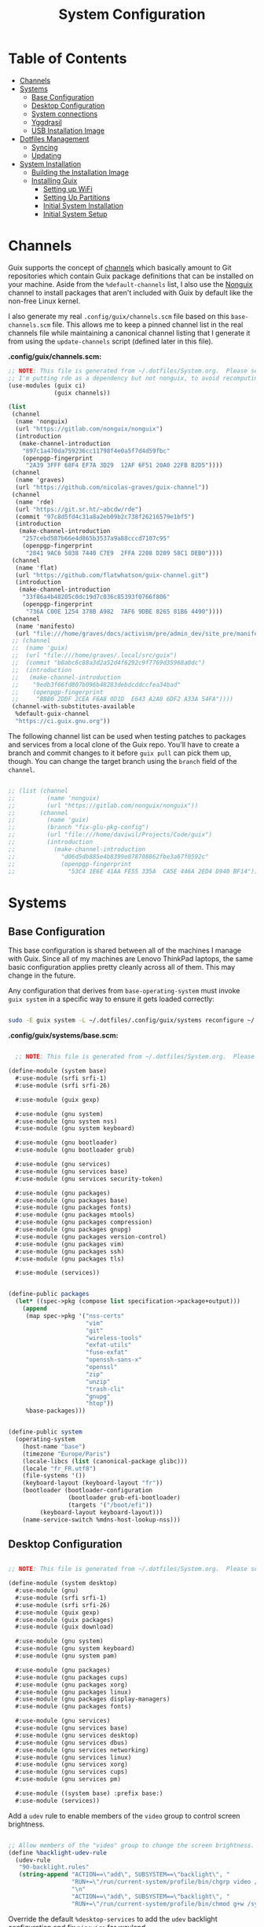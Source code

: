 #+TITLE: System Configuration
#+PROPERTY: header-args    :tangle-mode (identity #o444)
#+PROPERTY: header-args:sh :tangle-mode (identity #o555)

* Table of Contents
:PROPERTIES:
:TOC:      :include all :ignore this
:END:
:CONTENTS:
- [[#channels][Channels]]
- [[#systems][Systems]]
  - [[#base-configuration][Base Configuration]]
  - [[#desktop-configuration][Desktop Configuration]]
  - [[#system-connections][System connections]]
  - [[#yggdrasil][Yggdrasil]]
  - [[#usb-installation-image][USB Installation Image]]
- [[#dotfiles-management][Dotfiles Management]]
  - [[#syncing][Syncing]]
  - [[#updating][Updating]]
- [[#system-installation][System Installation]]
  - [[#building-the-installation-image][Building the Installation Image]]
  - [[#installing-guix][Installing Guix]]
    - [[#setting-up-wifi][Setting up WiFi]]
    - [[#setting-up-partitions][Setting Up Partitions]]
    - [[#initial-system-installation][Initial System Installation]]
    - [[#initial-system-setup][Initial System Setup]]
:END:

* Channels

Guix supports the concept of [[https://guix.gnu.org/manual/en/html_node/Channels.html#Channels][channels]] which basically amount to Git repositories which contain Guix package definitions that can be installed on your machine.  Aside from the =%default-channels= list, I also use the [[https://gitlab.com/nonguix/nonguix][Nonguix]] channel to install packages that aren't included with Guix by default like the non-free Linux kernel.

I also generate my real =.config/guix/channels.scm= file based on this =base-channels.scm= file.  This allows me to keep a pinned channel list in the real channels file while maintaining a canonical channel listing that I generate it from using the =update-channels= script (defined later in this file).

*.config/guix/channels.scm:*

#+begin_src scheme :tangle ~/.config/guix/channels.scm
;; NOTE: This file is generated from ~/.dotfiles/System.org.  Please see commentary there.
;; I'm putting rde as a dependency but not nonguix, to avoid recomputing packages of my cuirass server.
(use-modules (guix ci)
             (guix channels))

(list
 (channel
  (name 'nonguix)
  (url "https://gitlab.com/nonguix/nonguix")
  (introduction
   (make-channel-introduction
    "897c1a470da759236cc11798f4e0a5f7d4d59fbc"
    (openpgp-fingerprint
     "2A39 3FFF 68F4 EF7A 3D29  12AF 6F51 20A0 22FB B2D5"))))
 (channel
  (name 'graves)
  (url "https://github.com/nicolas-graves/guix-channel"))
 (channel
  (name 'rde)
  (url "https://git.sr.ht/~abcdw/rde")
  (commit "97c8d5fd4c31a8a2eb09b2c738f26216579e1bf5")
  (introduction
   (make-channel-introduction
    "257cebd587b66e4d865b3537a9a88cccd7107c95"
    (openpgp-fingerprint
     "2841 9AC6 5038 7440 C7E9  2FFA 2208 D209 58C1 DEB0"))))
 (channel
  (name 'flat)
  (url "https://github.com/flatwhatson/guix-channel.git")
  (introduction
   (make-channel-introduction
    "33f86a4b48205c0dc19d7c036c85393f0766f806"
    (openpgp-fingerprint
     "736A C00E 1254 378B A982  7AF6 9DBE 8265 81B6 4490"))))
 (channel
  (name 'manifesto)
  (url "file:///home/graves/docs/activism/pre/admin_dev/site_pre/manifesto/deploy/guix-channel"))
 ;; (channel
 ;;  (name 'guix)
 ;;  (url "file:///home/graves/.local/src/guix")
 ;;  (commit "b8abc6c88a3d2a52d4f6292c9f7769d35968a0dc")
 ;;  (introduction
 ;;   (make-channel-introduction
 ;;    "9edb3f66fd807b096b48283debdcddccfea34bad"
 ;;    (openpgp-fingerprint
 ;;     "BBB0 2DDF 2CEA F6A8 0D1D  E643 A2A0 6DF2 A33A 54FA"))))
 (channel-with-substitutes-available
  %default-guix-channel
  "https://ci.guix.gnu.org"))
#+end_src

The following channel list can be used when testing patches to packages and services from a local clone of the Guix repo.  You'll have to create a branch and commit changes to it before =guix pull= can pick them up, though.  You can change the target branch using the =branch= field of the =channel=.

#+begin_src scheme :tangle ~/.config/guix/channels.scm

;; (list (channel
;;         (name 'nonguix)
;;         (url "https://gitlab.com/nonguix/nonguix"))
;;       (channel
;;         (name 'guix)
;;         (branch "fix-glu-pkg-config")
;;         (url "file:///home/daviwil/Projects/Code/guix")
;;         (introduction
;;           (make-channel-introduction
;;             "d06d5db885e4b8399e878708862fbe3a67f0592c"
;;             (openpgp-fingerprint
;;               "53C4 1E6E 41AA FE55 335A  CA5E 446A 2ED4 D940 BF14")))))

#+end_src

* Systems

** Base Configuration

This base configuration is shared between all of the machines I manage with Guix.  Since all of my machines are Lenovo ThinkPad laptops, the same basic configuration applies pretty cleanly across all of them.  This may change in the future.

Any configuration that derives from =base-operating-system= must invoke =guix system= in a specific way to ensure it gets loaded correctly:

#+begin_src sh

sudo -E guix system -L ~/.dotfiles/.config/guix/systems reconfigure ~/.dotfiles/.config/guix/systems/davinci.scm

#+end_src

*.config/guix/systems/base.scm:*

#+begin_src scheme :tangle ./system/base.scm

  ;; NOTE: This file is generated from ~/.dotfiles/System.org.  Please see commentary there.

(define-module (system base)
  #:use-module (srfi srfi-1)
  #:use-module (srfi srfi-26)

  #:use-module (guix gexp)

  #:use-module (gnu system)
  #:use-module (gnu system nss)
  #:use-module (gnu system keyboard)

  #:use-module (gnu bootloader)
  #:use-module (gnu bootloader grub)

  #:use-module (gnu services)
  #:use-module (gnu services base)
  #:use-module (gnu services security-token)

  #:use-module (gnu packages)
  #:use-module (gnu packages base)
  #:use-module (gnu packages fonts)
  #:use-module (gnu packages mtools)
  #:use-module (gnu packages compression)
  #:use-module (gnu packages gnupg)
  #:use-module (gnu packages version-control)
  #:use-module (gnu packages vim)
  #:use-module (gnu packages ssh)
  #:use-module (gnu packages tls)

  #:use-module (services))


(define-public packages
  (let* ((spec->pkg (compose list specification->package+output)))
    (append
     (map spec->pkg '("nss-certs"
                      "vim"
                      "git"
                      "wireless-tools"
                      "exfat-utils"
                      "fuse-exfat"
                      "openssh-sans-x"
                      "openssl"
                      "zip"
                      "unzip"
                      "trash-cli"
                      "gnupg"
                      "htop"))
     %base-packages)))


(define-public system
  (operating-system
    (host-name "base")
    (timezone "Europe/Paris")
    (locale-libcs (list (canonical-package glibc)))
    (locale "fr_FR.utf8")
    (file-systems '())
    (keyboard-layout (keyboard-layout "fr"))
    (bootloader (bootloader-configuration
                 (bootloader grub-efi-bootloader)
                 (targets '("/boot/efi"))
		 (keyboard-layout keyboard-layout)))
    (name-service-switch %mdns-host-lookup-nss)))

#+end_src

** Desktop Configuration


#+begin_src scheme :tangle ./system/desktop.scm

;; NOTE: This file is generated from ~/.dotfiles/System.org.  Please see commentary there.

(define-module (system desktop)
  #:use-module (gnu)
  #:use-module (srfi srfi-1)
  #:use-module (srfi srfi-26)
  #:use-module (guix gexp)
  #:use-module (guix packages)
  #:use-module (guix download)

  #:use-module (gnu system)
  #:use-module (gnu system keyboard)
  #:use-module (gnu system pam)

  #:use-module (gnu packages)
  #:use-module (gnu packages cups)
  #:use-module (gnu packages xorg)
  #:use-module (gnu packages linux)
  #:use-module (gnu packages display-managers)
  #:use-module (gnu packages fonts)

  #:use-module (gnu services)
  #:use-module (gnu services base)
  #:use-module (gnu services desktop)
  #:use-module (gnu services dbus)
  #:use-module (gnu services networking)
  #:use-module (gnu services linux)
  #:use-module (gnu services xorg)
  #:use-module (gnu services cups)
  #:use-module (gnu services pm)

  #:use-module ((system base) :prefix base:)
  #:use-module (services))

#+end_src

Add a =udev= rule to enable members of the =video= group to control screen brightness.

#+begin_src scheme :tangle ./system/desktop.scm

;; Allow members of the "video" group to change the screen brightness.
(define %backlight-udev-rule
  (udev-rule
   "90-backlight.rules"
   (string-append "ACTION==\"add\", SUBSYSTEM==\"backlight\", "
                  "RUN+=\"/run/current-system/profile/bin/chgrp video /sys/class/backlight/%k/brightness\""
                  "\n"
                  "ACTION==\"add\", SUBSYSTEM==\"backlight\", "
                  "RUN+=\"/run/current-system/profile/bin/chmod g+w /sys/class/backlight/%k/brightness\"")))

#+end_src

Override the default =%desktop-services= to add the =udev= backlight configuration and fix =pipewire= for wayland.

#+begin_src scheme :tangle ./system/desktop.scm
(define %my-desktop-services
  (let* ((path "/share/consolefonts/ter-132n")
         (font #~(string-append #$font-terminus #$path))
         (ttys '("tty1" "tty2" "tty3" "tty4" "tty5" "tty6")))
    (modify-services %desktop-services
      (udev-service-type
       config =>
       (udev-configuration
        (inherit config)
        (rules (cons* light
                      pipewire-0.3
                      (udev-configuration-rules config)))))
      (elogind-service-type
       config =>
       (elogind-configuration
        (inherit config)
        (handle-lid-switch-external-power 'suspend)))
      (console-font-service-type
       config =>
       (map (cut cons <> font) ttys))
      ;; This is the part that adds pam-gnupg.
      ;; (login-service-type config =>
      ;;                     (login-configuration (inherit config)
      ;;                                          (gnupg? #f)))
      )))


(define-public services
  (cons*
   (pam-limits-service ;; This enables JACK to enter realtime mode
    (list
     (pam-limits-entry "@realtime" 'both 'rtprio 99)
     (pam-limits-entry "@realtime" 'both 'memlock 'unlimited)))
   (extra-special-file "/usr/bin/env"
		       (file-append coreutils "/bin/env"))
   (service thermald-service-type)
   (service bluetooth-service-type
            (bluetooth-configuration
             (auto-enable? #t)))
   (service cups-service-type
            (cups-configuration
             (extensions (list splix cups-filters))
             (default-paper-size "A4")
             (web-interface? #t)))
   (remove (lambda (service)
	     (eq? (service-kind service) gdm-service-type))
	   %my-desktop-services)))

(define-public groups
  (cons (user-group (system? #t) (name "realtime"))
	%base-groups))

#+end_src

Adding desktop packages and inheriting base system.

#+begin_src scheme :tangle ./system/desktop.scm

(define-public packages
(append
 base:packages
 (map specification->package
      '("ntfs-3g"
        ;; "sway@1.5.1"
        "qtwayland"
        "ripgrep"
        "rbw@1.4.3"
        "pinentry-qt"
        "vim"
        "intel-vaapi-driver"
        "libva-utils"))))

(define-public system base:system)
#+end_src

** System connections

First defining functions that allow the treatment of system connections.

#+begin_src scheme :tangle ./system/connections-utils.scm
;; NOTE: This file is generated from ~/.dotfiles/System.org.  Please see commentary there.
(define-module (system connections-utils)
  #:use-module (ice-9 match)
  #:use-module (ice-9 format)
  #:use-module (srfi srfi-1)
  #:use-module (srfi srfi-9)
  #:use-module (srfi srfi-11)
  #:use-module (srfi srfi-26)
  #:use-module (gnu home services)
  #:use-module (gnu home-services-utils)
  #:use-module (gnu services)
  #:use-module (gnu services shepherd)
  #:use-module (gnu services configuration)
  #:use-module (gnu packages gnome)
  #:use-module (guix packages)
  #:use-module (guix gexp)
  #:use-module (guix monads)
  #:use-module (guix modules)
  #:use-module (guix build utils)
  #:use-module (guix utils)
  #:use-module (guix records)
  #:use-module ((guix import utils) #:select (flatten))
  #:export (system-connections-configuration
            system-connections-extension
            system-connections-service-type
            serialize-system-connections-config))

(define (serialize-connection-section-header name value)
  (format #f "[~a~a]\n" (uglify-field-name name)
	  (if value (format #f " \"~a\"" value) "")))

(define serialize-connection-section
  (match-lambda
    ((name options)
     (cons
      (serialize-connection-section-header name #f)
      (serialize-alist #f options)))
    ((name value options)
     (cons
      (serialize-connection-section-header name value)
      (serialize-alist #f options)))))

(define (serialize-connection-config field-name val)
  #~(string-append #$@(append-map serialize-connection-section val)))

(define connection-config? list?)

(define-configuration system-connection-extension
  (config
   (connection-config '())
   "List of system connections sections.  The same format as in
@code{home-git-configuration}."))

(define-configuration system-connections-configuration
  (package
   (package network-manager)
   "The NetworkManager package to use.")
  (config
   (connection-config '())
   "List of sections and corresponding options.  Something like this:

@lisp
`((sendmail
   ((annotate . #t))))
@end lisp

will turn into this:

@example
[sendmail]
annotate=true
@end example")
  (config-extra-content
   (string-or-gexp "")
   "String or value of string-valued g-exps will be added to the end
of the configuration file."))

(define (add-connections-configuration config)

  (define (serialize-boolean val)
    (if val "true" "false"))

  (define (serialize-val val)
    (cond
     ((list? val) (serialize-list val))
     ((boolean? val) (serialize-boolean val))
     ((or (number? val) (symbol? val)) (list (maybe-object->string val)))
     (else (list val))))

  (define (serialize-field key val)
    (let ((val (serialize-val val))
          (key (symbol->string key)))
      `(,key "=" ,@val "\n")))

  (let ((connection-config
         (map car (map cdr (system-connections-configuration-config config)))))
    (map
     (lambda (con)
       (let ((name (cdr (car (car (cdr (car con)))))))
         `(,(string-append "/etc/NetworkManager/system-connections.ln/"
                           (string-delete #\space name) ".nmconnection")
           ,(apply mixed-text-file
                   (string-delete #\space name)
                   (flatten (generic-serialize-ini-config
                             #:combine-ini interpose
                             #:combine-alist list
                             #:combine-section-alist cons*
                             #:serialize-field serialize-field
                             #:fields con))))))
     connection-config)))

(define (add-system-connection-packages config)
  (list (system-connections-configuration-package config)))

(define (system-connection-extensions original-config extension-configs)
  (system-connections-configuration
   (inherit original-config)
   (config
    (append (system-connections-configuration-config original-config)
	    (append-map
	     system-connection-extension-config extension-configs)))))

(define system-connections-service-type
  (service-type (name 'system-connections)
                (extensions
                 (list (service-extension
                        special-files-service-type
                        add-connections-configuration)
                       ;; (service-extension
                       ;;  home-profile-service-type
                       ;;  add-system-connection-packages)
                  ))
		(compose identity)
		(extend system-connection-extensions)
                (default-value (system-connections-configuration))
                (description "Install and configure system-connections for NetworkManager.")))

(define (generate-system-connections-documentation)
  (generate-documentation
   `((system-connections-configuration
      ,system-connections-configuration-fields))
   'system-connections-configuration))

#+end_src

Defining all system connections.

#+begin_src scheme :tangle ./system/connections.scm
;; NOTE: This file is generated from ~/.dotfiles/System.org.  Please see commentary there.
(define-module (system connections)
  #:use-module (system connections-utils)
  #:use-module (gnu services)
  #:use-module (gnu services shepherd)
  #:use-module (gnu services configuration)
  #:use-module (guix packages)
  #:use-module (guix gexp)
  #:use-module (guix build utils)
  #:use-module (ice-9 string-fun))

;; WIFI_LIST="$(ls ~/.local/var/lib/pass/wifi | sed 's/\.gpg//')"
;; for wifi in $WIFI_LIST ; do
;;     content="$(pass show wifi/$wifi 2>/dev/null)"
;;     uri=$(echo "$content" | rg 'URI' | cut -d' ' -f2-)
;;     id=$(echo "$content" | rg 'Username' | cut -d' ' -f2-)
;;     pass=$(echo "$content" | head -1 | grep -v 'Username')
;;     if [ -z "${uri}" ];
;;     then
;;         [ -z "${pass}" ] || export "PSK_$wifi"="$pass"
;;         export "ID_$wifi"="$id"
;;     else
;;         export "ID_$wifi"="$uri"
;;         export "IDENTITY_$wifi"="$id"
;;         export "PASS_$wifi"="$pass"
;;     fi
;; done ;

(define (wpa-psk-connection connection-id)
  (let* ((connection_id
           (string-replace-substring connection-id "-" "_"))
         (connection-name
           (getenv (string-append "ID_" connection_id)))
         (connection-psk
           (getenv (string-append "PSK_" connection_id))))
    `(,connection-name
      ((connection
        ((id . ,connection-name)
         (uuid . ,connection-id)
         (type . wifi)))
       (wifi
        ((mode . infrastructure)
         (ssid . ,connection-name)))
       (wifi-security
        ((auth-alg . open)
         (key-mgmt . wpa-psk)
         (psk . ,connection-psk)))
       (ipv4 ((method . auto)))
       (ipv6 ((addr-gen-mode . stable-privacy)
              (method . auto)))))))

(define (wpa-eap-connection connection-id connection-eap)
  (let* ((connection_id
           (string-replace-substring connection-id "-" "_"))
         (connection-name
           (getenv (string-append "ID_" connection_id)))
         (connection-identity
           (getenv (string-append "IDENTITY_" connection_id)))
         (connection-password
           (getenv (string-append "PASS_" connection_id))))
    `(,connection-name
      ((connection
        ((id . ,connection-name)
         (uuid . ,connection-id)
         (type . wifi)))
       (wifi
        ((mode . infrastructure)
         (ssid . ,connection-name)))
       (wifi-security ((key-mgmt . wpa-eap)))
       ("802-1x"
        ((eap . ,connection-eap)
         (identity . ,connection-identity)
         (password . ,connection-password)
         (phase2-auth . mschapv2)))
       (ipv4 ((method . auto)))
       (ipv6 ((addr-gen-mode . stable-privacy)
              (method . auto)))))))

(define-public services
  (cons*
   (service
    system-connections-service-type
    (system-connections-configuration
     (config
      `(,(wpa-psk-connection "48d6ad3c-a415-4f46-b4db-6722f30d6ce4")
        ,(wpa-psk-connection "6aa57df9-ce9f-4fa7-a0de-c13f9120b392")
        ,(wpa-psk-connection "100deaa3-5775-46f2-ba53-1641889f5934")
        ,(wpa-psk-connection "dfb8c014-f4a0-4484-ac0e-48a5f7ad1b28")
        ,(wpa-psk-connection "e525ce2a-05f7-45d0-9cce-22ca44d9eaac")
        ,(wpa-psk-connection "2aa8f21b-ce79-42f9-8475-82c1f3f6a091")
        ,(wpa-psk-connection "9dceec52-08b0-4b60-8254-0cfb386d8e19")
        ,(wpa-psk-connection "dba6f528-451f-440e-953b-c9d2ebae61d4")
        ,(wpa-psk-connection "7db52c41-bec4-4763-977d-873e07377fc3")
        ,(wpa-psk-connection "85a2f17b-39f4-4ff9-8914-0b175a266913")
        ,(wpa-psk-connection "92c2cea4-f8c1-4ff3-a71d-9512309a09ba")
        ,(wpa-psk-connection "8213663d-a88f-430c-804f-916e97238692")
        ,(wpa-psk-connection "683a3c4d-9d63-444f-819d-91f9ad512cdc")
        ,(wpa-psk-connection "62d31516-d06a-4a2b-b240-5b39866eace8")
        ,(wpa-psk-connection "d5d5ed62-5a95-47e9-8c80-2aba90d8cab1")
        ,(wpa-eap-connection
          "61201506-ff48-4e37-9089-083bfb0384b0" "peap;")
        ,(wpa-eap-connection
          "e7d0c5aa-92fe-4686-bd54-0bc447ddf775" "ttls;")
        ,(wpa-eap-connection
          "8f03eb94-be5c-4d44-a6f7-f2c8290d4552" "ttls;")
        (,(getenv "ID_76db17b3_2394_43e5_b6a2_2f43cce96f7f")
          ((connection
                       ((id . ,(getenv "ID_76db17b3_2394_43e5_b6a2_2f43cce96f7f"))
                        (uuid . "76db17b3-2394-43e5-b6a2-2f43cce96f7f")
                        (type . ethernet)
                        (autoconnect . false)))
           (ethernet ((mac-address . ,(getenv "MAC_76db17b3_2394_43e5_b6a2_2f43cce96f7f"))))
           (ipv4
                 ((address1 . "192.168.66.66/24")
                  (dns-priority . 100)
                  (method . shared)))
           (ipv6
                 ((addr-gen-mode . stable-privacy)
                  (method . ignore)))))
        (,(getenv "ID_8f03eb94_be5c_4d44_a6f7_f2c8290d4552")
          ((connection
                       ((id . ,(getenv "ID_8f03eb94_be5c_4d44_a6f7_f2c8290d4552"))
                        (uuid . "8f03eb94-be5c-4d44-a6f7-f2c8290d4552")
                        (type . wifi)))
           (wifi
                 ((mode . infrastructure)
                  (ssid . ,(getenv "ID_8f03eb94_be5c_4d44_a6f7_f2c8290d4552"))))
           (ipv4 ((method . auto)))
           (ipv6 ((addr-gen-mode . stable-privacy)
                    (method . auto)))))
        (,(getenv "ID_dfacb629_a107_4714_a4f6_7d6bf2e661f0")
          ((connection
                       ((id . ,(getenv "ID_dfacb629_a107_4714_a4f6_7d6bf2e661f0"))
                        (uuid . "dfacb629-a107-4714-a4f6-7d6bf2e661f0")
                        (type . ethernet)))
           ;; (ethernet . (#~""))
           ("802-1x"
                   ((eap . "ttls;")
                    (identity . ,(getenv "IDENTITY_dfacb629_a107_4714_a4f6_7d6bf2e661f0"))
                    (password . ,(getenv "PASS_dfacb629_a107_4714_a4f6_7d6bf2e661f0"))
                    (phase2-autheap . mschapv2)))
           (ipv4 ((method . auto)))
           (ipv6 ((addr-gen-mode . stable-privacy)
                    (method . auto)))))
(,(getenv "ID_9f73c581_611a_4bef_9832_8e9e644e362e")
          ((connection
                       ((id . ,(getenv "ID_9f73c581_611a_4bef_9832_8e9e644e362e"))
                        (uuid . "9f73c581-611a-4bef-9832-8e9e644e362e")
                        (type . ethernet)))
           ;; (ethernet . (#~""))
           (ipv4
                 ((may-fail . false)
                  (method . auto)))
           (ipv6
                 ((addr-gen-mode . stable-privacy)
                  (method . disabled)))))
         ))
     ))))
#+end_src

Note that we added a few lines in the Makefile for allowing NetworkManager to work with plain-files instead of links, which seem to not be allowed by NetworkManager.

** Yggdrasil

#+begin_src scheme :tangle ./system/yggdrasil.scm
(define-module (system yggdrasil)
  #:use-module (guix gexp)
  #:use-module (guix store)

  #:use-module (gnu system)
  #:use-module (gnu system shadow)
  #:use-module (gnu system file-systems)

  #:use-module (gnu packages)
  #:use-module (gnu packages linux)
  #:use-module (gnu packages wm)
  #:use-module (gnu packages bash)
  #:use-module (gnu packages databases)

  #:use-module (gnu services)
  #:use-module (gnu services base)
  #:use-module (gnu services linux)
  #:use-module (gnu services pm)
  #:use-module (gnu services xorg)
  #:use-module (gnu services databases)

  #:use-module (nongnu system linux-initrd)
  #:use-module (nongnu packages linux)

  #:use-module ((system desktop) #:prefix desktop:)
  #:use-module ((system connections) #:prefix connections:)
  #:use-module (home services pam-gnupg))


(define users
  (cons*
   (user-account
    (name "graves")
    (group "users")
    (supplementary-groups '("wheel" "netdev" "tty" "input" "realtime"  "audio" "video" "lp"))
    (home-directory "/home/graves")
    (shell (file-append bash "/bin/bash")))
   %base-user-accounts))


(define file-systems
  (cons* (file-system
           (device "/dev/sda3")
           (mount-point "/")
           (type "ext4"))
         (file-system
           (device "/dev/sda4")
           (mount-point "/home")
           (type "ext4"))
         (file-system
           (device "/dev/sda1")
           (mount-point "/boot/efi")
           (type "vfat"))
         %base-file-systems))


(define yggdrasil-services
   (cons*
    (service tlp-service-type
	     (tlp-configuration
	      (cpu-boost-on-ac? #t)
	      (wifi-pwr-on-bat? #t)))
    (service
     screen-locker-service-type
     (screen-locker
      "swaylock"
      (file-append swaylock "/bin/swaylock")
      #f))
    connections:services
    (service postgresql-service-type
             (postgresql-configuration
              (postgresql postgresql-14)))
   ;;(service
   ;; pam-gnupg-service-type
   ;; (pam-gnupg-configuration
   ;;  (keyring pam-gnupg)
   ;;  (pam-services '(("login" . login) ("passwd" . passwd)))))
   (modify-services desktop:services
     (guix-service-type
      config =>
      (guix-configuration
       (inherit config)
       (substitute-urls (cons*
                         "https://substitutes.nonguix.org"
                         ;; (string-append "https://" (getenv "URI_service_substitutes"))
                         %default-substitute-urls))
       (authorized-keys (cons*
                         (local-file "../keys/nonguix.pub")
                         (local-file "../keys/my-substitutes-key.pub")
                         %default-authorized-guix-keys)))))))

(define packages
  (append
   desktop:packages
   (map specification->package
        '("curl"
          "htop"
          "swaylock"))))

(operating-system
  (inherit desktop:system)
  (initrd microcode-initrd)
  (host-name "graves")
  (kernel linux)
  (firmware (list linux-firmware))
  (swap-devices (list (swap-space (target "/dev/sda2"))))
  (file-systems file-systems)
  (users users)
  (groups desktop:groups)
  (packages packages)
  (services yggdrasil-services))

#+end_src

** USB Installation Image

To install Guix on another machine, you first to build need a USB image.  Since I use modern laptops that require non-free components, I have to build a custom installation image with the full Linux kernel.  I also include a few other programs that are useful for the installation process.  I adapted this image from [[https://gitlab.com/nonguix/nonguix/blob/master/nongnu/system/install.scm][one found on the Nonguix repository]], hence the copyright header.

*.config/guix/system/install.scm:*

#+begin_src scheme :tangle ./system/install.scm
;;; Copyright © 2019 Alex Griffin <a@ajgrf.com>
;;; Copyright © 2019 Pierre Neidhardt <mail@ambrevar.xyz>
;;; Copyright © 2019 David Wilson <david@daviwil.com>
;;;
;;; This program is free software: you can redistribute it and/or modify
;;; it under the terms of the GNU General Public License as published by
;;; the Free Software Foundation, either version 3 of the License, or
;;; (at your option) any later version.
;;;
;;; This program is distributed in the hope that it will be useful,
;;; but WITHOUT ANY WARRANTY; without even the implied warranty of
;;; MERCHANTABILITY or FITNESS FOR A PARTICULAR PURPOSE.  See the
;;; GNU General Public License for more details.
;;;
;;; You should have received a copy of the GNU General Public License
;;; along with this program.  If not, see <https://www.gnu.org/licenses/>.

;; Generate a bootable image (e.g. for USB sticks, etc.) with:
;; $ guix system disk-image nongnu/system/install.scm

(define-module (system install)
  #:use-module (guix gexp)
  #:use-module (guix modules)
  #:use-module (gnu services)
  #:use-module (gnu services base)
  #:use-module (gnu services shepherd)
  #:use-module (gnu system)
  #:use-module (gnu system file-systems)
  #:use-module (gnu system install)
  #:use-module (gnu system accounts)
  #:use-module (gnu system shadow)
  #:use-module (gnu packages)
  #:use-module (gnu packages version-control)
  #:use-module (gnu packages vim)
  #:use-module (gnu packages bash)
  #:use-module (gnu packages curl)
  #:use-module (gnu packages emacs)
  #:use-module (gnu packages linux)
  #:use-module (gnu packages mtools)
  #:use-module (gnu packages file-systems)
  #:use-module (nongnu packages linux)
  #:use-module ((system desktop) #:prefix desktop:)
  #:use-module ((system connections) #:prefix connections:)
  #:use-module (home yggdrasil rbw)
  #:export (installation-os-nonfree))

#+end_src

Defining =cow-store-service-type=, copied from =guix= source, because it is not exported there.

#+begin_src scheme :tangle ./system/install.scm
(define %backing-directory
  ;; Sub-directory used as the backing store for copy-on-write.
  "/tmp/guix-inst")

(define cow-store-service-type
  (shepherd-service-type
   'cow-store
   (lambda _
     (define (import-module? module)
       ;; Since we don't use deduplication support in 'populate-store', don't
       ;; import (guix store deduplication) and its dependencies, which
       ;; includes Guile-Gcrypt.
       (and (guix-module-name? module)
            (not (equal? module '(guix store deduplication)))))

     (shepherd-service
      (requirement '(root-file-system user-processes))
      (provision '(cow-store))
      (documentation
       "Make the store copy-on-write, with writes going to \
the given target.")

      ;; This is meant to be explicitly started by the user.
      (auto-start? #f)

      (modules `((gnu build install)
                 ,@%default-modules))
      (start
       (with-imported-modules (source-module-closure
                               '((gnu build install))
                               #:select? import-module?)
         #~(case-lambda
             ((target)
              (mount-cow-store target #$%backing-directory)
              target)
             (else
              ;; Do nothing, and mark the service as stopped.
              #f))))
      (stop #~(lambda (target)
                ;; Delete the temporary directory, but leave everything
                ;; mounted as there may still be processes using it since
                ;; 'user-processes' doesn't depend on us.  The 'user-file-systems'
                ;; service will unmount TARGET eventually.
                (delete-file-recursively
                 (string-append target #$%backing-directory))))))
   (description "Make the store copy-on-write, with writes going to \
the given target.")))

(define (cow-store-service)
  "Return a service that makes the store copy-on-write, such that writes go to
the user's target storage device rather than on the RAM disk."
  ;; See <http://bugs.gnu.org/18061> for the initial report.
  (service cow-store-service-type 'mooooh!))

#+end_src

Define the actual OS exported.

#+begin_src scheme :tangle ./system/install.scm
(define packages
  (append
   desktop:packages
   (map specification->package
        '("curl"
          "htop"
          "emacs-no-x-toolkit"
          "network-manager"
          "swaylock"
          "glibc"
          "fontconfig"
          "font-dejavu"
          "font-gnu-unifont"
          "grub"
          "make"
          "dosfstools"
          "pinentry"
          "rbw@1.4.3"
          "nss-certs"))))

(define services
   (cons*
    ;; (service tlp-service-type
    ;;          (tlp-configuration
    ;;           (cpu-boost-on-ac? #t)
    ;;           (wifi-pwr-on-bat? #t)))
    ;; (service
    ;;  screen-locker-service-type
    ;;  (screen-locker "swaylock"
    ;;                 (file-append swaylock "/bin/swaylock")
    ;;                 #f))

    ;; connections:services
    ;; Add the 'cow-store' service, which users have to start manually
    ;; since it takes the installation directory as an argument.
    (cow-store-service)

    ;; To facilitate copy/paste.
    (service gpm-service-type)

    (modify-services desktop:services
      (guix-service-type
       config => (guix-configuration
                  (inherit config)
                  (substitute-urls (cons*
                                    "https://substitutes.nonguix.org"
                                    ;; (string-append "https://" (getenv "URI_service_substitutes"))
                                    %default-substitute-urls))
                  (authorized-keys (cons*
                                    (local-file "../keys/nonguix.pub")
                                    (local-file "../keys/my-substitutes-key.pub")
                                    %default-authorized-guix-keys)))))))

(define installation-os-nonfree
  (operating-system
    (inherit installation-os)
    (kernel linux)
    (firmware (list linux-firmware))
    (services services)
    (skeletons
     `((".config_rbw_config.json" ,rbw-config-bitwarden)
       (".config_guix_channels.scm" ,(local-file "../channels.base"))))

    ;; Add some extra packages useful for the installation process
    (packages packages)))

installation-os-nonfree
#+end_src

* Dotfiles Management

Since I keep all of my important configuration files in Org Mode code blocks, I have to ensure that the real configuration files are kept up to date when I sync the latest changes to my [[https://github.com/daviwil/dotfiles][dotfiles]] repo.  I've written a couple of scripts to simplify that process:

** Syncing

When I want to sync my dotfiles repo into my local clone which likely has uncommitted changes, I run =sync-dotfiles=.  This script first makes sure that all Org files are saved in a running Emacs instance and then stashes everything before pulling the latest changes from =origin=.  After pulling, the stash is popped and then the script verifies there are no merge conflicts from the stash before proceeding.  If there are no conflicts, =update-dotfiles= is run, otherwise I'll fix the merge conflicts manually and run =update-dotfiles= myself.

*.bin/sync-dotfiles*

#+begin_src sh :tangle home/scripts/sync-dotfiles :shebang #!/bin/sh

# Sync dotfiles repo and ensure that dotfiles are tangled correctly afterward

GREEN='\033[1;32m'
BLUE='\033[1;34m'
RED='\033[1;30m'
NC='\033[0m'

# Navigate to the directory of this script (generally ~/.dotfiles/.bin)
cd $(dirname $(readlink -f $0))
cd ..

echo
echo -e "${BLUE}Saving Org buffers if Emacs is running...${NC}"
emacsclient -u -e "(org-save-all-org-buffers)" -a "echo 'Emacs is not currently running'"

echo -e "${BLUE}Stashing existing changes...${NC}"
stash_result=$(git stash push -m "sync-dotfiles: Before syncing dotfiles")
needs_pop=1
if [ "$stash_result" = "No local changes to save" ]; then
    needs_pop=0
fi

echo -e "${BLUE}Pulling updates from dotfiles repo...${NC}"
echo
git pull origin master
echo

if [[ $needs_pop -eq 1 ]]; then
    echo -e "${BLUE}Popping stashed changes...${NC}"
    echo
    git stash pop
fi

unmerged_files=$(git diff --name-only --diff-filter=U)
if [[ ! -z $unmerged_files ]]; then
   echo -e "${RED}The following files have merge conflicts after popping the stash:${NC}"
   echo
   printf %"s\n" $unmerged_files  # Ensure newlines are printed
else
    update-dotfiles
fi

#+end_src

** Updating

Updating my dotfiles requires running a script in Emacs to loop over all of my literate configuration =.org= files and run =org-babel-tangle-file= to make sure all of my configuration files are up to date.

*.bin/update-dotfiles*

#+begin_src sh :tangle home/scripts/update-dotfiles :shebang #!/bin/sh

  # Navigate to the directory of this script (generally ~/.dotfiles/.bin)
  cd $(dirname $(readlink -f $0))
  cd ..

  # The heavy lifting is done by an Emacs script
  emacs -Q --script ./.emacs.d/tangle-dotfiles.el

  # Make sure any running Emacs instance gets updated settings
  emacsclient -e '(load-file "~/.emacs.d/per-system-settings.el")' -a "echo 'Emacs is not currently running'"

  # Update configuration symlinks
  stow .

#+end_src

*.emacs.d/tangle-dotfiles.el*

#+begin_src emacs-lisp :tangle .emacs.d/tangle-dotfiles.el

  (require 'org)
  (load-file "~/.dotfiles/.emacs.d/lisp/dw-settings.el")

  ;; Don't ask when evaluating code blocks
  (setq org-confirm-babel-evaluate nil)

  (let* ((dotfiles-path (expand-file-name "~/.dotfiles"))
	 (org-files (directory-files dotfiles-path nil "\\.org$")))

    (defun dw/tangle-org-file (org-file)
      (message "\n\033[1;32mUpdating %s\033[0m\n" org-file)
      (org-babel-tangle-file (expand-file-name org-file dotfiles-path)))

    ;; Tangle Systems.org first
    (dw/tangle-org-file "Systems.org")

    (dolist (org-file org-files)
      (unless (member org-file '("README.org" "Systems.org"))
      	(dw/tangle-org-file org-file))))

#+end_src

* System Installation

Here's a guide for how I install my GNU Guix systems from scratch.  This process is simplified because I've already prepared a reusable system configuration so you might need to do extra work if you end up following this for your own system install.

** Building the Installation Image

Since I use modern Thinkpads, I have to use the non-free kernel and firmware blobs from the [[https://gitlab.com/nonguix/nonguix][nonguix]] channel.  After cloning the repo, the installation image can be built with this command:

#+begin_src sh

  # Create a slightly larger install image to have some headroom
  # for temporary file creation and avoid "no space free" errors
  GUILE_LOAD_PATH=./ guix system image ./system/install.scm --image-size=6G

#+end_src

*NOTE:* It can take an hour or more for this to complete, so be patient...

Once the build is complete, Guix will print out the path to the disk image file that was created.  You can now write the installation image to a USB stick using =dd=:

#+begin_src sh

  sudo dd if=/gnu/store/{sha256}-disk-image of=/dev/sdX status=progress

#+end_src

** Installing Guix

TODO Adapt the process to my new installation image.
With the newly "burned" installation image, boot from the USB drive and choose "Install using the shell based process."

*** Setting up WiFi

Use an editor (or =echo=) to create a new file called =wifi.conf= to store the wifi configuration.  Make sure to set =ssid= to the name of your wifi access point and =psk= to the passphrase for your wifi.  You may also need to change the =key_mgmt= parameter depending on the type of authentication your wifi router supports ([[https://wiki.archlinux.org/index.php/Wpa_supplicant#Configuration][some examples]] on Arch Wiki).

#+begin_src

  network={
    ssid="ssid-name"
    key_mgmt=WPA-PSK
    psk="unencrypted passphrase"
  }

#+end_src

First, run the following commands to unblock the wifi card, determine its device name, and connect using the device name you received from =ifconfig -a=.  In my case it's =wlp4s0= so I run the command like so:

#+begin_src sh

  rfkill unblock all
  ifconfig -a
  wpa_supplicant -c wifi.conf -i wlp4s0 -B

#+end_src

#+begin_quote

*NOTE:* If for any reason running =wpa_supplicant= fails, make sure to kill any background instances of it before trying to run it again because the old instances will block new runs from working.  This wasted a couple hours of my time the first time I tried installing Guix!

#+end_quote

The last step to set up networking is to run =dhclient= to turn on DNS for your wifi connection:

#+begin_src sh

  dhclient -v wlp4s0

#+end_src

*** Setting Up Partitions

Since we're installing on a ThinkPad with UEFI, follow the [[https://guix.gnu.org/manual/en/guix.html#Disk-Partitioning][instructions in the Guix manual]] for disk partitioning.  The short of it is that you need to use =cfdisk= to create a partition in your free space:

#+begin_src sh

  cfdisk /dev/nvme0n1

#+end_src

Once you have your Linux root partition set up, you can enable LUKS to encrypt that partition by running the following commands (where =/dev/nvme0n1p5= is your root partition and =system-root= is an arbitrary label you'd like to use for it):

#+begin_src sh

  cryptsetup luksFormat /dev/nvme0n1p5
  cryptsetup open --type luks /dev/nvme0n1p5 system-root
  mkfs.ext4 -L system-root /dev/mapper/system-root
  mount LABEL=system-root /mnt

#+end_src

Finally, make sure to mount your EFI partition to =/mnt/boot= so that the installer can install the bootloader.  The Guix installation instructions obscure this step slightly so it's easy to miss:

#+begin_src sh

  mkdir -p /mnt/boot/efi
  mount /dev/<EFI partition> /mnt/boot/efi

#+end_src

Now your EFI and encrypted root filesystems are mounted so you can proceed with system installation.  You must now set up the installation enviornment using =herd=:

#+begin_src sh

  herd start cow-store /mnt

#+end_src

*** Initial System Installation

If you've got a system configuration prepared already, you can use =git= to pull it down into the current directory (the one you're already in, not =/mnt=):

#+begin_src sh

  git clone https://github.com/daviwil/dotfiles

#+end_src

One important step before you attempt system installation is to set up the =nonguix= channel so that the system can be installed from it.  Once you've cloned your dotfiles repo, you can place your =channels.scm= file into the root user's =.config/guix= path and then run =guix pull= to activate it:

#+begin_src sh

  mkdir -p ~/.config/guix
  cp dotfiles/guix/channels.scm ~/.config/guix
  guix pull
  hash guix  # This is necessary to ensure the updated profile path is active!

#+end_src

The pull operation may take a while depending on how recently you generated your installation USB image (if packages in the main Guix repository have been updated since then).

Once your channels are set up, you will need to tweak your configuration to reflect the partition UUIDs and labels for the system that you are installing.  To figure out the UUID of your encrypted root partition, you can use the following command:

#+begin_src sh

  cryptsetup luksUUID /dev/<root partition>

#+end_src

#+begin_quote

**TIP:** To make it easier to copy the UUID into your config file, you can switch to another tty using =Ctrl-Alt-F4= and press =Enter= to get to another root prompt.  You can then switch back and forth between the previous TTY on =F3=.

#+end_quote

Now you can initialize your system using the following command:

#+begin_src sh

  guix system -L ~/.dotfiles/.config/guix/systems init path/to/config.scm /mnt

#+end_src

This could take a while, so make sure your laptop is plugged in and let it run.  If you see any errors during installation, don't fret, you can usually resume from where you left off because your Guix store will have any packages that were already installed.

*** Initial System Setup

Congrats!  You now have a new Guix system installed, reboot now to complete the initial setup of your user account.

The first thing you'll want to do when you land at the login prompt is login as =root= and immediately change the =root= and user passwords using =passwd= (there isn't a root password by default!):

#+begin_src sh

  passwd             # Set passwd for 'root'
  passwd <username>  # Set password for your user account (no angle brackets)

#+end_src

Now log into your user account and clone your dotfiles repository.

Since we used the =nonguix= channel to install the non-free Linux kernel, we'll need to make sure that channel is configured in our user account so that we have access to those packages the next time we =guix pull=.  At the moment I just symlink the Guix config folder from my =.dotfiles= to =~/.config/guix=:

#+begin_src sh

  ln -sf ~/.dotfiles/guix ~/.config/guix

#+end_src

Verify that your =channels.scm= file is in the target path (=~/.config/guix/channels.scm=) and then run =guix pull= to sync in the new channel.

Now you can install the packages that you want to use for day-to-day activities.  I separate different types of packages into individual manifest files and manage them with my =activate-profiles= script:

#+begin_src sh

  activate-profiles desktop emacs

#+end_src

Now the packages for these manifests will be installed and usable.  They can be updated in the future by using the =update-profiles= script.
